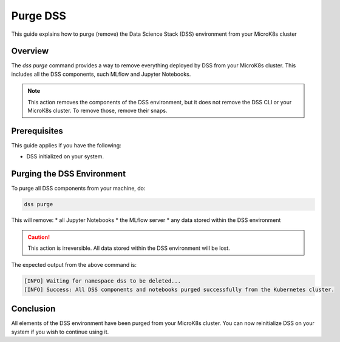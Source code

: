 Purge DSS
===========

This guide explains how to purge (remove) the Data Science Stack (DSS) environment from your MicroK8s cluster

Overview
--------

The `dss purge` command provides a way to remove everything deployed by DSS from your MicroK8s cluster. This includes all the DSS components, such MLflow and Jupyter Notebooks.

.. note::

    This action removes the components of the DSS environment, but it does not remove the DSS CLI or your MicroK8s cluster.  To remove those, remove their snaps.

Prerequisites
-------------

This guide applies if you have the following:

- DSS initialized on your system.

Purging the DSS Environment
---------------------------

To purge all DSS components from your machine, do:

.. code-block:: bash

    dss purge

This will remove:
* all Jupyter Notebooks
* the MLflow server
* any data stored within the DSS environment

.. caution::

    This action is irreversible. All data stored within the DSS environment will be lost.

The expected output from the above command is:

.. code-block:: none

    [INFO] Waiting for namespace dss to be deleted...
    [INFO] Success: All DSS components and notebooks purged successfully from the Kubernetes cluster.

Conclusion
----------

All elements of the DSS environment have been purged from your MicroK8s cluster. You can now reinitialize DSS on your system if you wish to continue using it.
